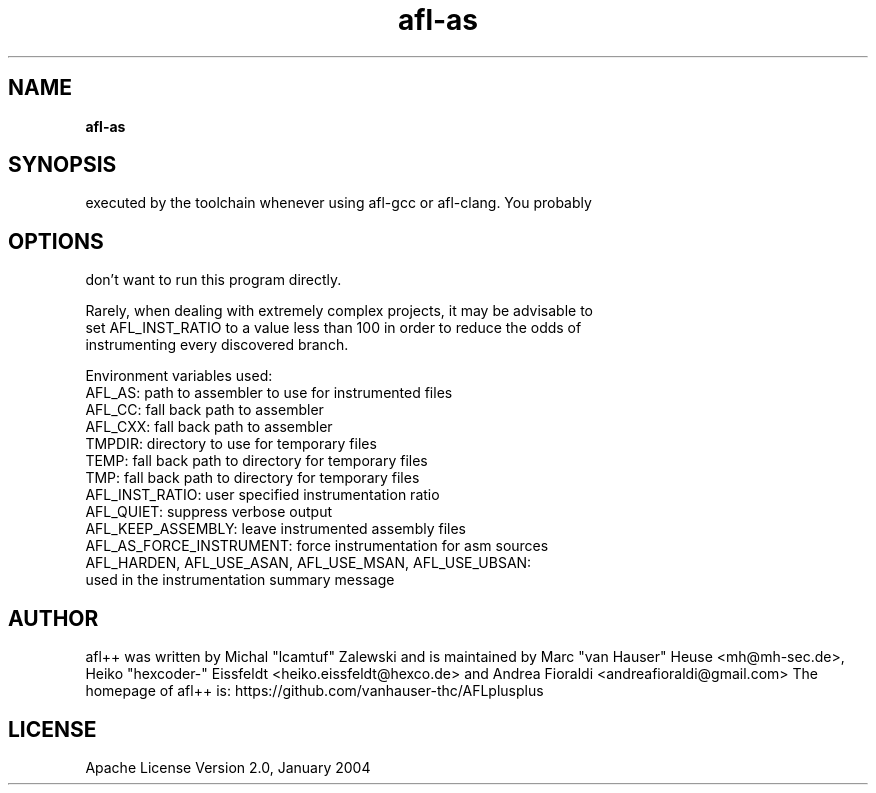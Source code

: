 .TH afl-as 8 2020-02-22 afl++
.SH NAME
.B afl-as

.SH SYNOPSIS
executed by the toolchain whenever using afl-gcc or afl-clang. You probably

.SH OPTIONS
.nf
don't want to run this program directly.

Rarely, when dealing with extremely complex projects, it may be advisable to
set AFL_INST_RATIO to a value less than 100 in order to reduce the odds of
instrumenting every discovered branch.

Environment variables used:
AFL_AS: path to assembler to use for instrumented files
AFL_CC: fall back path to assembler
AFL_CXX: fall back path to assembler
TMPDIR: directory to use for temporary files
TEMP: fall back path to directory for temporary files
TMP: fall back path to directory for temporary files
AFL_INST_RATIO: user specified instrumentation ratio
AFL_QUIET: suppress verbose output
AFL_KEEP_ASSEMBLY: leave instrumented assembly files
AFL_AS_FORCE_INSTRUMENT: force instrumentation for asm sources
AFL_HARDEN, AFL_USE_ASAN, AFL_USE_MSAN, AFL_USE_UBSAN:
  used in the instrumentation summary message

.SH AUTHOR
afl++ was written by Michal "lcamtuf" Zalewski and is maintained by Marc "van Hauser" Heuse <mh@mh-sec.de>, Heiko "hexcoder-" Eissfeldt <heiko.eissfeldt@hexco.de> and Andrea Fioraldi <andreafioraldi@gmail.com>
The homepage of afl++ is: https://github.com/vanhauser-thc/AFLplusplus

.SH LICENSE
Apache License Version 2.0, January 2004
